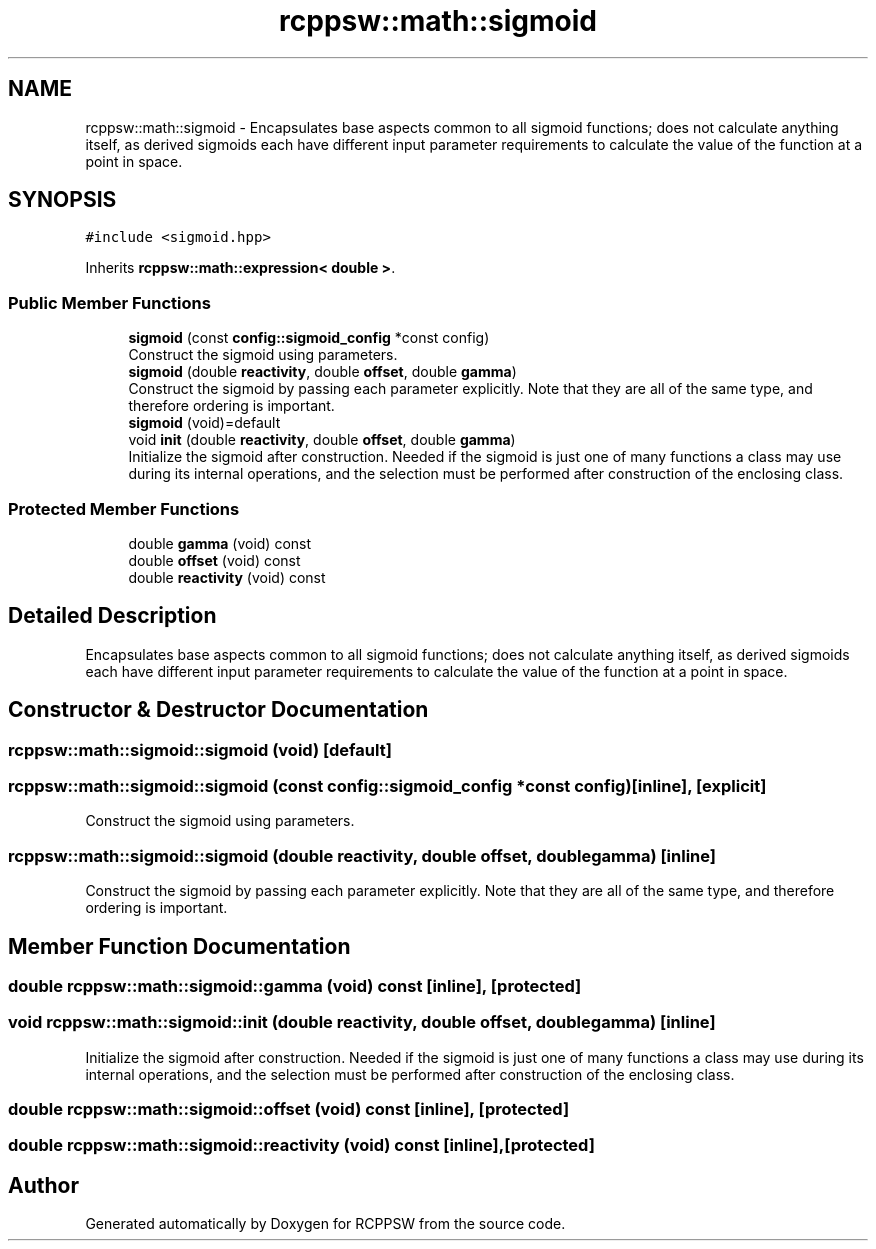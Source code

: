 .TH "rcppsw::math::sigmoid" 3 "Sat Feb 5 2022" "RCPPSW" \" -*- nroff -*-
.ad l
.nh
.SH NAME
rcppsw::math::sigmoid \- Encapsulates base aspects common to all sigmoid functions; does not calculate anything itself, as derived sigmoids each have different input parameter requirements to calculate the value of the function at a point in space\&.  

.SH SYNOPSIS
.br
.PP
.PP
\fC#include <sigmoid\&.hpp>\fP
.PP
Inherits \fBrcppsw::math::expression< double >\fP\&.
.SS "Public Member Functions"

.in +1c
.ti -1c
.RI "\fBsigmoid\fP (const \fBconfig::sigmoid_config\fP *const config)"
.br
.RI "Construct the sigmoid using parameters\&. "
.ti -1c
.RI "\fBsigmoid\fP (double \fBreactivity\fP, double \fBoffset\fP, double \fBgamma\fP)"
.br
.RI "Construct the sigmoid by passing each parameter explicitly\&. Note that they are all of the same type, and therefore ordering is important\&. "
.ti -1c
.RI "\fBsigmoid\fP (void)=default"
.br
.ti -1c
.RI "void \fBinit\fP (double \fBreactivity\fP, double \fBoffset\fP, double \fBgamma\fP)"
.br
.RI "Initialize the sigmoid after construction\&. Needed if the sigmoid is just one of many functions a class may use during its internal operations, and the selection must be performed after construction of the enclosing class\&. "
.in -1c
.SS "Protected Member Functions"

.in +1c
.ti -1c
.RI "double \fBgamma\fP (void) const"
.br
.ti -1c
.RI "double \fBoffset\fP (void) const"
.br
.ti -1c
.RI "double \fBreactivity\fP (void) const"
.br
.in -1c
.SH "Detailed Description"
.PP 
Encapsulates base aspects common to all sigmoid functions; does not calculate anything itself, as derived sigmoids each have different input parameter requirements to calculate the value of the function at a point in space\&. 
.SH "Constructor & Destructor Documentation"
.PP 
.SS "rcppsw::math::sigmoid::sigmoid (void)\fC [default]\fP"

.SS "rcppsw::math::sigmoid::sigmoid (const \fBconfig::sigmoid_config\fP *const config)\fC [inline]\fP, \fC [explicit]\fP"

.PP
Construct the sigmoid using parameters\&. 
.SS "rcppsw::math::sigmoid::sigmoid (double reactivity, double offset, double gamma)\fC [inline]\fP"

.PP
Construct the sigmoid by passing each parameter explicitly\&. Note that they are all of the same type, and therefore ordering is important\&. 
.SH "Member Function Documentation"
.PP 
.SS "double rcppsw::math::sigmoid::gamma (void) const\fC [inline]\fP, \fC [protected]\fP"

.SS "void rcppsw::math::sigmoid::init (double reactivity, double offset, double gamma)\fC [inline]\fP"

.PP
Initialize the sigmoid after construction\&. Needed if the sigmoid is just one of many functions a class may use during its internal operations, and the selection must be performed after construction of the enclosing class\&. 
.SS "double rcppsw::math::sigmoid::offset (void) const\fC [inline]\fP, \fC [protected]\fP"

.SS "double rcppsw::math::sigmoid::reactivity (void) const\fC [inline]\fP, \fC [protected]\fP"


.SH "Author"
.PP 
Generated automatically by Doxygen for RCPPSW from the source code\&.

